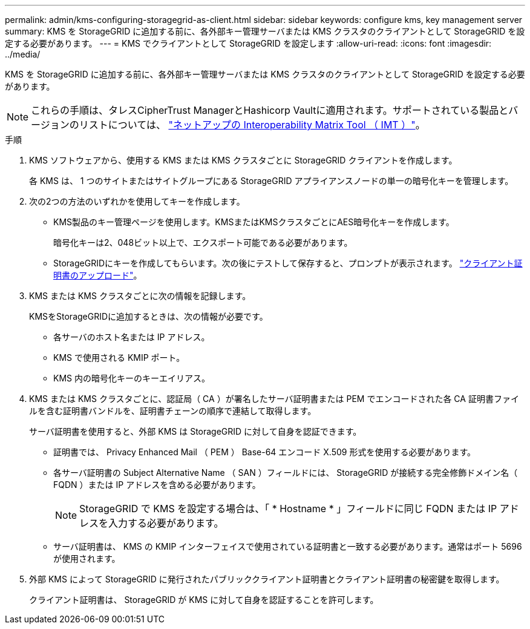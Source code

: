 ---
permalink: admin/kms-configuring-storagegrid-as-client.html 
sidebar: sidebar 
keywords: configure kms, key management server 
summary: KMS を StorageGRID に追加する前に、各外部キー管理サーバまたは KMS クラスタのクライアントとして StorageGRID を設定する必要があります。 
---
= KMS でクライアントとして StorageGRID を設定します
:allow-uri-read: 
:icons: font
:imagesdir: ../media/


[role="lead"]
KMS を StorageGRID に追加する前に、各外部キー管理サーバまたは KMS クラスタのクライアントとして StorageGRID を設定する必要があります。


NOTE: これらの手順は、タレスCipherTrust ManagerとHashicorp Vaultに適用されます。サポートされている製品とバージョンのリストについては、 https://imt.netapp.com/matrix/#welcome["ネットアップの Interoperability Matrix Tool （ IMT ）"^]。

.手順
. KMS ソフトウェアから、使用する KMS または KMS クラスタごとに StorageGRID クライアントを作成します。
+
各 KMS は、 1 つのサイトまたはサイトグループにある StorageGRID アプライアンスノードの単一の暗号化キーを管理します。

. [[create-key-with-kms-product]]次の2つの方法のいずれかを使用してキーを作成します。
+
** KMS製品のキー管理ページを使用します。KMSまたはKMSクラスタごとにAES暗号化キーを作成します。
+
暗号化キーは2、048ビット以上で、エクスポート可能である必要があります。

** StorageGRIDにキーを作成してもらいます。次の後にテストして保存すると、プロンプトが表示されます。 link:kms-adding.html#sg-create-key["クライアント証明書のアップロード"]。


. KMS または KMS クラスタごとに次の情報を記録します。
+
KMSをStorageGRIDに追加するときは、次の情報が必要です。

+
** 各サーバのホスト名または IP アドレス。
** KMS で使用される KMIP ポート。
** KMS 内の暗号化キーのキーエイリアス。


. KMS または KMS クラスタごとに、認証局（ CA ）が署名したサーバ証明書または PEM でエンコードされた各 CA 証明書ファイルを含む証明書バンドルを、証明書チェーンの順序で連結して取得します。
+
サーバ証明書を使用すると、外部 KMS は StorageGRID に対して自身を認証できます。

+
** 証明書では、 Privacy Enhanced Mail （ PEM ） Base-64 エンコード X.509 形式を使用する必要があります。
** 各サーバ証明書の Subject Alternative Name （ SAN ）フィールドには、 StorageGRID が接続する完全修飾ドメイン名（ FQDN ）または IP アドレスを含める必要があります。
+

NOTE: StorageGRID で KMS を設定する場合は、「 * Hostname * 」フィールドに同じ FQDN または IP アドレスを入力する必要があります。

** サーバ証明書は、 KMS の KMIP インターフェイスで使用されている証明書と一致する必要があります。通常はポート 5696 が使用されます。


. 外部 KMS によって StorageGRID に発行されたパブリッククライアント証明書とクライアント証明書の秘密鍵を取得します。
+
クライアント証明書は、 StorageGRID が KMS に対して自身を認証することを許可します。


